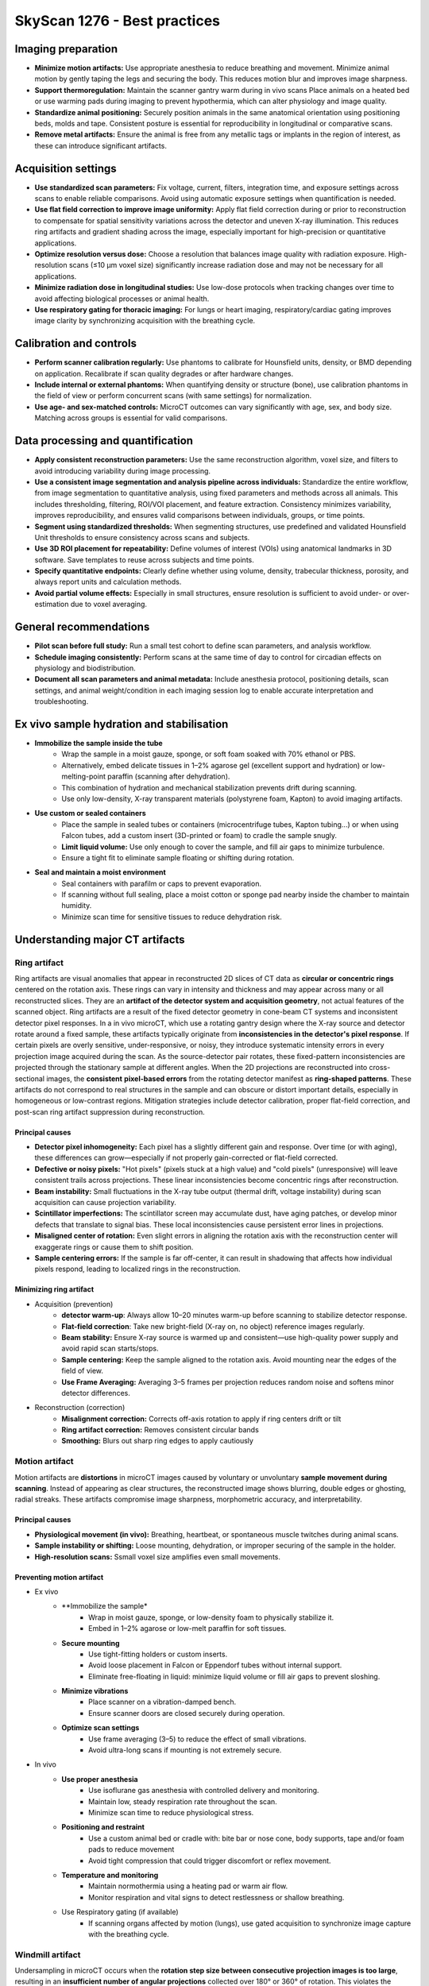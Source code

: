 SkyScan 1276 - Best practices
=============================

Imaging preparation
-------------------
- **Minimize motion artifacts:** Use appropriate anesthesia to reduce breathing and movement. Minimize animal motion by gently taping the legs and securing the body. This reduces motion blur and improves image sharpness.
- **Support thermoregulation:** Maintain the scanner gantry warm during in vivo scans Place animals on a heated bed or use warming pads during imaging to prevent hypothermia, which can alter physiology and image quality.
- **Standardize animal positioning:** Securely position animals in the same anatomical orientation using positioning beds, molds and tape. Consistent posture is essential for reproducibility in longitudinal or comparative scans.
- **Remove metal artifacts:** Ensure the animal is free from any metallic tags or implants in the region of interest, as these can introduce significant artifacts.

Acquisition settings
--------------------
- **Use standardized scan parameters:** Fix voltage, current, filters, integration time, and exposure settings across scans to enable reliable comparisons. Avoid using automatic exposure settings when quantification is needed.
- **Use flat field correction to improve image uniformity:** Apply flat field correction during or prior to reconstruction to compensate for spatial sensitivity variations across the detector and uneven X-ray illumination. This reduces ring artifacts and gradient shading across the image, especially important for high-precision or quantitative applications.
- **Optimize resolution versus dose:** Choose a resolution that balances image quality with radiation exposure. High-resolution scans (≤10 µm voxel size) significantly increase radiation dose and may not be necessary for all applications.
- **Minimize radiation dose in longitudinal studies:** Use low-dose protocols when tracking changes over time to avoid affecting biological processes or animal health.
- **Use respiratory gating for thoracic imaging:** For lungs or heart imaging, respiratory/cardiac gating improves image clarity by synchronizing acquisition with the breathing cycle.

Calibration and controls
------------------------
- **Perform scanner calibration regularly:** Use phantoms to calibrate for Hounsfield units, density, or BMD depending on application. Recalibrate if scan quality degrades or after hardware changes.
- **Include internal or external phantoms:** When quantifying density or structure (bone), use calibration phantoms in the field of view or perform concurrent scans (with same settings) for normalization.
- **Use age- and sex-matched controls:** MicroCT outcomes can vary significantly with age, sex, and body size. Matching across groups is essential for valid comparisons.

Data processing and quantification
----------------------------------
- **Apply consistent reconstruction parameters:** Use the same reconstruction algorithm, voxel size, and filters to avoid introducing variability during image processing.
- **Use a consistent image segmentation and analysis pipeline across individuals:** Standardize the entire workflow, from image segmentation to quantitative analysis, using fixed parameters and methods across all animals. This includes thresholding, filtering, ROI/VOI placement, and feature extraction. Consistency minimizes variability, improves reproducibility, and ensures valid comparisons between individuals, groups, or time points.
- **Segment using standardized thresholds:** When segmenting structures, use predefined and validated Hounsfield Unit thresholds to ensure consistency across scans and subjects.
- **Use 3D ROI placement for repeatability:** Define volumes of interest (VOIs) using anatomical landmarks in 3D software. Save templates to reuse across subjects and time points.
- **Specify quantitative endpoints:** Clearly define whether using volume, density, trabecular thickness, porosity, and always report units and calculation methods.
- **Avoid partial volume effects:** Especially in small structures, ensure resolution is sufficient to avoid under- or over-estimation due to voxel averaging.

General recommendations
-----------------------
- **Pilot scan before full study:** Run a small test cohort to define scan parameters, and analysis workflow.
- **Schedule imaging consistently:** Perform scans at the same time of day to control for circadian effects on physiology and biodistribution.
- **Document all scan parameters and animal metadata:** Include anesthesia protocol, positioning details, scan settings, and animal weight/condition in each imaging session log to enable accurate interpretation and troubleshooting.

Ex vivo sample hydration and stabilisation
------------------------------------------
- **Immobilize the sample inside the tube**
    - Wrap the sample in a moist gauze, sponge, or soft foam soaked with 70% ethanol or PBS.
    - Alternatively, embed delicate tissues in 1–2% agarose gel (excellent support and hydration) or low-melting-point paraffin (scanning after dehydration).
    - This combination of hydration and mechanical stabilization prevents drift during scanning.
    - Use only low-density, X-ray transparent materials (polystyrene foam, Kapton) to avoid imaging artifacts.
- **Use custom or sealed containers**
    - Place the sample in sealed tubes or containers (microcentrifuge tubes, Kapton tubing...) or when using Falcon tubes, add a custom insert (3D-printed or foam) to cradle the sample snugly.
    - **Limit liquid volume:** Use only enough to cover the sample, and fill air gaps to minimize turbulence.
    - Ensure a tight fit to eliminate sample floating or shifting during rotation.
- **Seal and maintain a moist environment**
    - Seal containers with parafilm or caps to prevent evaporation.
    - If scanning without full sealing, place a moist cotton or sponge pad nearby inside the chamber to maintain humidity.
    - Minimize scan time for sensitive tissues to reduce dehydration risk.

Understanding major CT artifacts
--------------------------------
Ring artifact
^^^^^^^^^^^^^
Ring artifacts are visual anomalies that appear in reconstructed 2D slices of CT data as **circular or concentric rings**
centered on the rotation axis. These rings can vary in intensity and thickness and may appear across many or all reconstructed slices.
They are an **artifact of the detector system and acquisition geometry**, not actual features of the scanned object.
Ring artifacts are a result of the fixed detector geometry in cone-beam CT systems and inconsistent detector pixel responses.
In a in vivo microCT, which use a rotating gantry design where the X-ray source and detector rotate around a fixed sample,
these artifacts typically originate from **inconsistencies in the detector's pixel response**. If certain pixels are overly
sensitive, under-responsive, or noisy, they introduce systematic intensity errors in every projection image acquired
during the scan. As the source-detector pair rotates, these fixed-pattern inconsistencies are projected through the
stationary sample at different angles. When the 2D projections are reconstructed into cross-sectional images, the **consistent**
**pixel-based errors** from the rotating detector manifest as **ring-shaped patterns**. These artifacts do not correspond
to real structures in the sample and can obscure or distort important details, especially in homogeneous or low-contrast regions.
Mitigation strategies include detector calibration, proper flat-field correction, and post-scan ring artifact suppression
during reconstruction.

Principal causes
""""""""""""""""
- **Detector pixel inhomogeneity:** Each pixel has a slightly different gain and response. Over time (or with aging), these differences can grow—especially if not properly gain-corrected or flat-field corrected.
- **Defective or noisy pixels:** "Hot pixels" (pixels stuck at a high value) and "cold pixels" (unresponsive) will leave consistent trails across projections. These linear inconsistencies become concentric rings after reconstruction.
- **Beam instability:** Small fluctuations in the X-ray tube output (thermal drift, voltage instability) during scan acquisition can cause projection variability.
- **Scintillator imperfections:** The scintillator screen may accumulate dust, have aging patches, or develop minor defects that translate to signal bias. These local inconsistencies cause persistent error lines in projections.
- **Misaligned center of rotation:** Even slight errors in aligning the rotation axis with the reconstruction center will exaggerate rings or cause them to shift position.
- **Sample centering errors:** If the sample is far off-center, it can result in shadowing that affects how individual pixels respond, leading to localized rings in the reconstruction.

Minimizing ring artifact
""""""""""""""""""""""""
- Acquisition (prevention)
    - **detector warm-up**: Always allow 10–20 minutes warm-up before scanning to stabilize detector response.
    - **Flat-field correction**: Take new bright-field (X-ray on, no object) reference images regularly.
    - **Beam stability:** Ensure X-ray source is warmed up and consistent—use high-quality power supply and avoid rapid scan starts/stops.
    - **Sample centering:** Keep the sample aligned to the rotation axis. Avoid mounting near the edges of the field of view.
    - **Use Frame Averaging:** Averaging 3–5 frames per projection reduces random noise and softens minor detector differences.
- Reconstruction (correction)
    - **Misalignment correction:** Corrects off-axis rotation to apply if ring centers drift or tilt
    - **Ring artifact correction:** Removes consistent circular bands
    - **Smoothing:** Blurs out sharp ring edges	to apply cautiously

Motion artifact
^^^^^^^^^^^^^^^
Motion artifacts are **distortions** in microCT images caused by voluntary or unvoluntary **sample movement during scanning**.
Instead of appearing as clear structures, the reconstructed image shows blurring, double edges or ghosting, radial streaks.
These artifacts compromise image sharpness, morphometric accuracy, and interpretability.

Principal causes
""""""""""""""""
- **Physiological movement (in vivo):** Breathing, heartbeat, or spontaneous muscle twitches during animal scans.
- **Sample instability or shifting:** Loose mounting, dehydration, or improper securing of the sample in the holder.
- **High-resolution scans:** Ssmall voxel size amplifies even small movements.

Preventing motion artifact
""""""""""""""""""""""""""
- Ex vivo
    - **Immobilize the sample*
        - Wrap in moist gauze, sponge, or low-density foam to physically stabilize it.
        - Embed in 1–2% agarose or low-melt paraffin for soft tissues.
    - **Secure mounting**
        - Use tight-fitting holders or custom inserts.
        - Avoid loose placement in Falcon or Eppendorf tubes without internal support.
        - Eliminate free-floating in liquid: minimize liquid volume or fill air gaps to prevent sloshing.
    - **Minimize vibrations**
        - Place scanner on a vibration-damped bench.
        - Ensure scanner doors are closed securely during operation.
    - **Optimize scan settings**
        - Use frame averaging (3–5) to reduce the effect of small vibrations.
        - Avoid ultra-long scans if mounting is not extremely secure.
- In vivo
    - **Use proper anesthesia**
        - Use isoflurane gas anesthesia with controlled delivery and monitoring.
        - Maintain low, steady respiration rate throughout the scan.
        - Minimize scan time to reduce physiological stress.
    - **Positioning and restraint**
        - Use a custom animal bed or cradle with: bite bar or nose cone, body supports, tape and/or foam pads to reduce movement
        - Avoid tight compression that could trigger discomfort or reflex movement.
    - **Temperature and monitoring**
        - Maintain normothermia using a heating pad or warm air flow.
        - Monitor respiration and vital signs to detect restlessness or shallow breathing.
    - Use Respiratory gating (if available)
        - If scanning organs affected by motion (lungs), use gated acquisition to synchronize image capture with the breathing cycle.

Windmill artifact
^^^^^^^^^^^^^^^^^
Undersampling in microCT occurs when the **rotation step size between consecutive projection images is too large**, resulting
in an **insufficient number of angular projections** collected over 180° or 360° of rotation. This violates the Nyquist sampling
criterion, which requires that the object be sampled with **enough angular resolution** to faithfully reconstruct its
smallest structural details. The rotation step directly determines how many projection images (views) are acquired: a
smaller step size yields more projections and higher angular sampling density, while a larger step reduces the number of
projections, increasing the risk of undersampling. A simple approximation to estimate the rotation step is to divide the rotation range (360°)
by the detector width (512, 1024...) to ensure that each detector pixel samples the object from a unique angle.
When undersampling occurs, fine anatomical or material structures cannot be accurately resolved, leading to image artifacts
such as blurring, **aliasing**, or the **characteristic “windmill” artifact**. To prevent this, the number of projections
should be chosen based on the object's size and the desired voxel resolution, ensuring adequate coverage of angular space
for precise reconstruction.

Main causes of undersampling
""""""""""""""""""""""""""""
- **Excessive rotation step size:** Using a large angular increment between projections (1.0° instead of 0.3°) leads to not enough projections to satisfy the Nyquist criterion for the object’s detail level.
- **Inadequate number of projections for object size:** Fewer projections than required for the object's diameter and voxel size generates fine structures (like trabeculae or implants) are undersampled in angular space.
- **Mismatch between Vvxel size and angular sampling:** Choosing high resolution (small voxel size) but not increasing the number of projections accordingly results in geometric information is angularly under-represented, despite fine spatial sampling.
- **Shortened scan range:** Scanning over <180° instead of a full 180° or 360° range leads to incomplete projection data which increases interpolation artifacts during reconstruction.
- **Time-saving scan settings:** Reducing projection count to shorten scan time (in vivo imaging) is acceptable for low-resolution overviews but results in undersampling for fine structures.
- **Over-reliance on averaging or filtering:** Using frame averaging or smoothing instead of improving angular resolution might reduce noise, but doesn’t replace the need for adequate projection sampling.

Reducing windmill artifact
""""""""""""""""""""""""""
- **Use a small enough rotation step:** The rotation step determines how many views you collect during the scan and directly affect the angular resolution.
- ** Use 360° rotation:** Full rotation provides redundant and more uniform sampling for dense samples, irregular geometries and low-constrast soft-tissues and helps avoiding asymmetric undersampleinss the object.
- **Avoid reducing projections to save time:** Don't sacrfice angular resolution for faster scans, redue frame averaging if needed instead of projection count.
- **Match angular sampling to spatial resolution:** For high voxel resolution a fine angluar sampling is crucial. A mismatch between high spatial resolution and low angular sampling results in aliasing and windmill artifacts.

Beam-hardening artifact
^^^^^^^^^^^^^^^^^^^^^^^
Beam hardening is an X-ray imaging artifact that arises from the **polychromatic (multi-energy) nature of the X-ray beam**.
As the beam passes through a dense material, the **lower-energy (softer) X-rays are absorbed** more readily than the
higher-energy (harder) ones. This **selective attenuation** alters the energy spectrum of the beam, causing the transmitted
beam to have a **higher average energy than the incident beam**, a process referred to as **"beam hardening"**. Because
most CT reconstruction algorithms assume a monochromatic beam, this change in energy distribution leads to **non-linear attenuation errors**.
The resulting artifacts can manifest as **cupping effects** (where the center of dense objects appears artificially dark),
**edge brightening**, or **streaks between dense regions**. Beam hardening is particularly pronounced in scans of bone,
metal, or high-density materials, and is commonly corrected using a combination of pre-filtering, optimized scan settings,
and beam hardening correction algorithms during reconstruction.

Main causes of beam-hardening
"""""""""""""""""""""""""""""
- **Polychromatic Xray beam:** Standard microCT systems polychromatic (broad-spectrum) X-ray beams. As the beam passes through matter, low-energy photons are preferentially absorbed. This shifts the energy distribution toward higher average energy and the beam becomes “hardened".
- **High-density or thick material:** Materials with high atomic number (Z) or mass density (bone, metal, contrast agents) cause significant attenuation of low-energy photons.
- **Absence or improper use of filter:** Without metal filtr to pre-harden the beam, a large portion of low-energy X-rays reaches the sample. This increases the intensity of beam hardening effects, especially at lower voltages. Using the wrong filter type or thickness can fail to adequately shape the beam.
- **Low tube voltage settings:** Low-voltage scans (40–50 kV) produce a spectrum with more low-energy X-rays. These soft X-rays are easily absorbed, increasing differential attenuation and beam hardening. Higher voltages (>70 kV) generate harder beams that are less susceptible to this effect.
- **Improper sample positioning:** If dense regions are off-center, they may skew the beam non-uniformly. This can exaggerate the hardening effect on one side and lead to asymmetric streaking or cupping.

Limiting beam-hardening
"""""""""""""""""""""""
- **Use appropriate Xray filters:** Use physical metal filters that pre-harden the beam as absorb low energy Xrays before they reach the sample. The resulting beam becomes more uniformin energy reducing the artifact formation.
- **Increase source voltage:** Higher voltage are inherently harder and more penetrating.
- **Apply beam hardening correction:** Apply beam hardening correction factor during reconstruction of 20-40% for bone and 10-20% for soft tissues. The correction adjusts for the attenuation curve to better approximate the polychromatic beam's behavior.
- **Calibrate with phantom:** Use known-density phantom to calibrate the greyscale to density curve that will improve the beam hardening modeling for quantitative BMD analysis.

Metal artifact
^^^^^^^^^^^^^^
Metal artifacts are **imaging distortions** that occur when X-rays interact with very dense or highly attenuating materials,
such as metal implants, screws, dental restorations, or surgical clips. these artifacts appear in reconstructed images as **streaks**,
**starbursts**, **dark bands and shadows** and **bright overshoots at interfaces**.

Main causes of metal artifact
"""""""""""""""""""""""""""""
- **Beam hardening:** Metal absorbs low-energy X-rays very strongly. Only high-energy photons pass through, resulting in a "hardened" beam. This creates dark bands or cupping near and behind the metal.
- **Photon starvation:** When metal is very thick or dense, almost all X-rays are absorbed, and very few photons reach the detector. This leads to low signal-to-noise, especially in projections passing through the metal. This results in streaks and noise radiating from the metal called starburst effect.
- **Scattering:** X-rays scatter off metal surfaces, contributing to detector signal from non-direct paths. This adds noise and ghost-like effects near the metal.
- **Undersampling and angular inconsistency:** If angular sampling isn’t high enough, the sudden intensity drop near metal edges can cause reconstruction errors. This is worsened by motion or if metal is not fully within the field of view.

Reducing metal artifact
"""""""""""""""""""""""
- **Use high tube voltage:** This increases phton energy so more Xrays can penetrate the metal 80–100 kV for bone with implants.
- **Apply a beam-hardening filter:** Use 1 mm Al or Cu filters to pre-harden the beam which reduces differential absorption and softens artifact severity.
- **Apply beam-hardening correction in reconstruction:** Set correction to 30–60% for metal-bearing samples. Adjust iteratively based on visual artifact reduction.
- **Increase frame averaging:** Reduces random noise and improves signal uniformity in high-attenuation regions.
- **Use ROI scanning or masking:** If metal is localized, focus scan or crop region to exclude non-relevant artifact-heavy areas.
